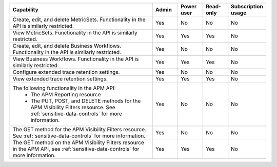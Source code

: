.. list-table::
  :widths: 60,10,10,10,10

  * - :strong:`Capability`
    - :strong:`Admin`
    - :strong:`Power user`
    - :strong:`Read-only`
    - :strong:`Subscription usage`


  * - Create, edit, and delete MetricSets. Functionality in the API is similarly restricted.
    - Yes
    - No
    - No
    - No

  * - View MetricSets. Functionality in the API is similarly restricted.
    - Yes
    - Yes
    - Yes
    - No

  * - Create, edit, and delete Business Workflows. Functionality in the API is similarly restricted.
    - Yes
    - No
    - No
    - No

  * - View Business Workflows. Functionality in the API is similarly restricted.
    - Yes
    - Yes
    - Yes
    - No

  * - Configure extended trace retention settings. 
    - Yes
    - No
    - No
    - No

  * - View extended trace retention settings. 
    - Yes
    - Yes
    - Yes
    - No

  * - The following functionality in the APM API:
       - The APM Reporting resource
       - The PUT, POST, and DELETE methods for the APM Visibility Filters resource. See :ref:`sensitive-data-controls` for more information.
    - Yes
    - No
    - No
    - No

  * - The GET method for the APM Visibility Filters resource. See :ref:`sensitive-data-controls` for more information.
    - Yes
    - No
    - No
    - No
  
  * - The GET method on the APM Visibility Filters resource in the APM API, see :ref:`sensitive-data-controls` for more information.
    - Yes
    - Yes
    - Yes
    - No